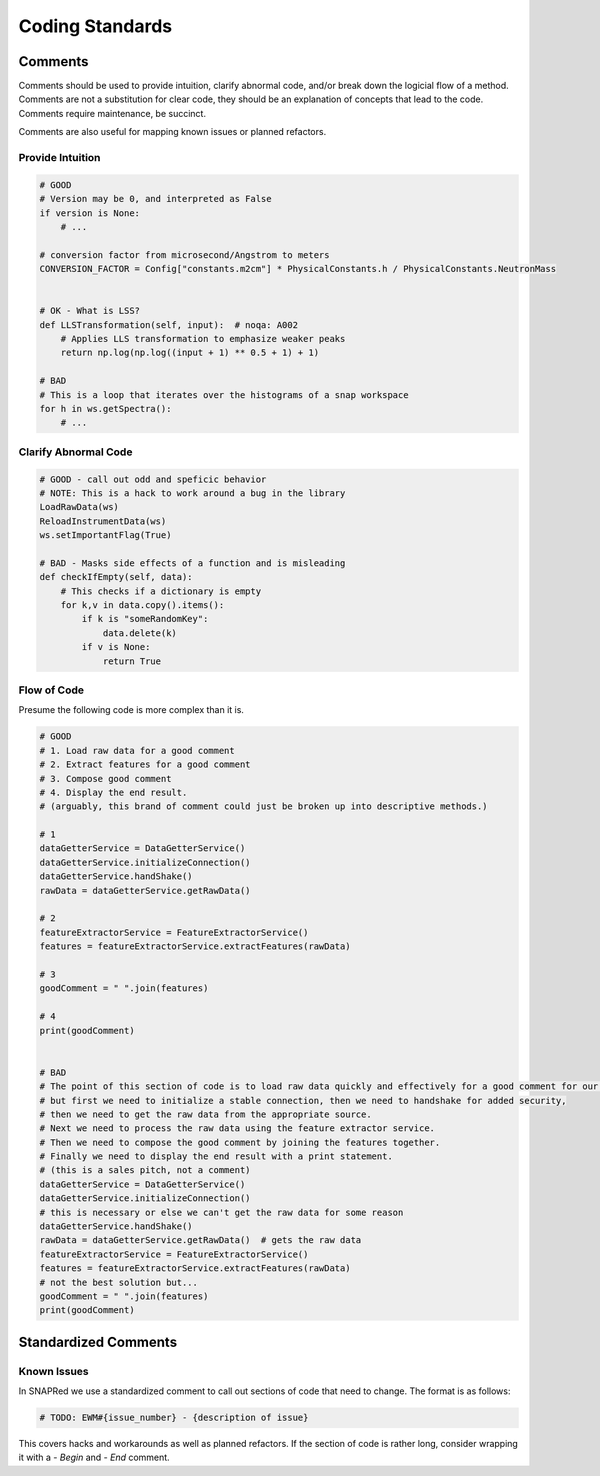 Coding Standards
================

.. _comments:

Comments
--------

Comments should be used to provide intuition, clarify abnormal code, and/or break down the logicial flow of a method.
Comments are not a substitution for clear code, they should be an explanation of concepts that lead to the code.
Comments require maintenance, be succinct.

Comments are also useful for mapping known issues or planned refactors.

Provide Intuition
`````````````````

.. code-block:: python

    # GOOD
    # Version may be 0, and interpreted as False
    if version is None:
        # ...

    # conversion factor from microsecond/Angstrom to meters
    CONVERSION_FACTOR = Config["constants.m2cm"] * PhysicalConstants.h / PhysicalConstants.NeutronMass


    # OK - What is LSS?
    def LLSTransformation(self, input):  # noqa: A002
        # Applies LLS transformation to emphasize weaker peaks
        return np.log(np.log((input + 1) ** 0.5 + 1) + 1)

    # BAD
    # This is a loop that iterates over the histograms of a snap workspace
    for h in ws.getSpectra():
        # ...

Clarify Abnormal Code
`````````````````````

.. code-block:: python

    # GOOD - call out odd and speficic behavior
    # NOTE: This is a hack to work around a bug in the library
    LoadRawData(ws)
    ReloadInstrumentData(ws)
    ws.setImportantFlag(True)

    # BAD - Masks side effects of a function and is misleading
    def checkIfEmpty(self, data):
        # This checks if a dictionary is empty
        for k,v in data.copy().items():
            if k is "someRandomKey":
                data.delete(k)
            if v is None:
                return True

Flow of Code
````````````
Presume the following code is more complex than it is.

.. code-block:: python

    # GOOD
    # 1. Load raw data for a good comment
    # 2. Extract features for a good comment
    # 3. Compose good comment
    # 4. Display the end result.
    # (arguably, this brand of comment could just be broken up into descriptive methods.)

    # 1
    dataGetterService = DataGetterService()
    dataGetterService.initializeConnection()
    dataGetterService.handShake()
    rawData = dataGetterService.getRawData()

    # 2
    featureExtractorService = FeatureExtractorService()
    features = featureExtractorService.extractFeatures(rawData)

    # 3
    goodComment = " ".join(features)

    # 4
    print(goodComment)


    # BAD
    # The point of this section of code is to load raw data quickly and effectively for a good comment for our users.
    # but first we need to initialize a stable connection, then we need to handshake for added security,
    # then we need to get the raw data from the appropriate source.
    # Next we need to process the raw data using the feature extractor service.
    # Then we need to compose the good comment by joining the features together.
    # Finally we need to display the end result with a print statement.
    # (this is a sales pitch, not a comment)
    dataGetterService = DataGetterService()
    dataGetterService.initializeConnection()
    # this is necessary or else we can't get the raw data for some reason
    dataGetterService.handShake()
    rawData = dataGetterService.getRawData()  # gets the raw data
    featureExtractorService = FeatureExtractorService()
    features = featureExtractorService.extractFeatures(rawData)
    # not the best solution but...
    goodComment = " ".join(features)
    print(goodComment)


Standardized Comments
---------------------


Known Issues
````````````

In SNAPRed we use a standardized comment to call out sections of code that need to change.
The format is as follows:

.. code-block:: python

    # TODO: EWM#{issue_number} - {description of issue}

This covers hacks and workarounds as well as planned refactors.
If the section of code is rather long, consider wrapping it with a `- Begin` and `- End` comment.
